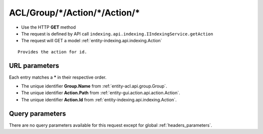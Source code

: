 .. _reuqest-GET-ACL/Group/*/Action/*/Action/*:

**ACL/Group/*/Action/*/Action/***
==========================================================

* Use the HTTP **GET** method
* The request is defined by API call ``indexing.api.indexing.IIndexingService.getAction``

  
* The request will GET a model :ref:`entity-indexing.api.indexing.Action`

::

   Provides the action for id.


URL parameters
-------------------------------------
Each entry matches a **\*** in their respective order.

* The unique identifier **Group.Name** from :ref:`entity-acl.api.group.Group`.
* The unique identifier **Action.Path** from :ref:`entity-gui.action.api.action.Action`.
* The unique identifier **Action.Id** from :ref:`entity-indexing.api.indexing.Action`.


Query parameters
-------------------------------------
There are no query parameters available for this request except for global :ref:`headers_parameters`.
